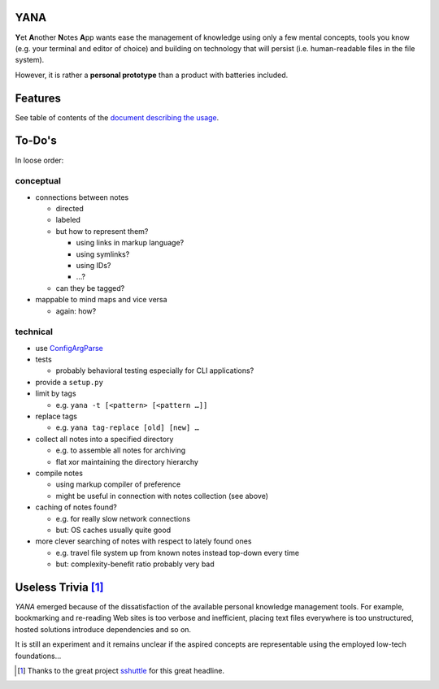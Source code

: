 YANA
====

**Y**\ et **A**\ nother **N**\ otes **A**\ pp wants ease the management
of knowledge using
only a few mental concepts,
tools you know (e.g. your terminal and editor of choice)
and building on technology that will persist (i.e. human-readable files in
the file system).

However, it is rather a **personal prototype** than a product with batteries included.

Features
========

See table of contents of the `document describing the usage <USAGE.rst>`_.

To-Do's
=======

In loose order:

conceptual
----------

* connections between notes

  * directed
  * labeled

  * but how to represent them?

    * using links in markup language?
    * using symlinks?
    * using IDs?
    * …?

  * can they be tagged?


* mappable to mind maps and vice versa

  * again: how?

technical
---------

* use `ConfigArgParse <https://pypi.python.org/pypi/ConfigArgParse>`_

* tests

  * probably behavioral testing especially for CLI applications?

* provide a ``setup.py``

* limit by tags

  * e.g. ``yana -t [<pattern> [<pattern …]]``

* replace tags

  * e.g. ``yana tag-replace [old] [new] …``

* collect all notes into a specified directory

  * e.g. to assemble all notes for archiving
  * flat xor maintaining the directory hierarchy

* compile notes

  * using markup compiler of preference
  * might be useful in connection with notes collection (see above)

* caching of notes found?

  * e.g. for really slow network connections
  * but: OS caches usually quite good


* more clever searching of notes with respect to lately found ones

  * e.g. travel file system up from known notes instead top-down every time
  * but: complexity-benefit ratio probably very bad

Useless Trivia [1]_
===================

*YANA* emerged because of the dissatisfaction of the available personal
knowledge management tools.
For example,
bookmarking and re-reading Web sites is too verbose and
inefficient,
placing text files everywhere is too unstructured,
hosted solutions introduce dependencies and so on.

It is still an experiment and it remains unclear if the aspired concepts
are representable using the employed low-tech foundations…

.. [1] Thanks to the great project
   `sshuttle <https://github.com/apenwarr/sshuttle>`_ for this great headline.
